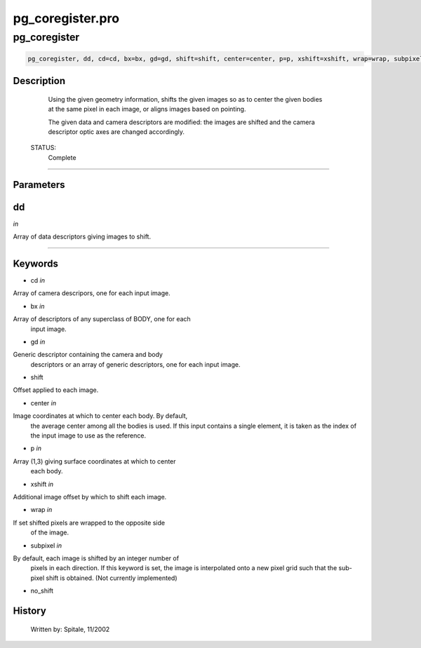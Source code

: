 pg\_coregister.pro
===================================================================================================



























pg\_coregister
________________________________________________________________________________________________________________________





.. code:: IDL

 pg_coregister, dd, cd=cd, bx=bx, gd=gd, shift=shift, center=center, p=p, xshift=xshift, wrap=wrap, subpixel=subpixel, no_shift=no_shift



Description
-----------
	Using the given geometry information, shifts the given images so as
	to center the given bodies at the same pixel in each image, or aligns
	images based on pointing.



	The given data and camera descriptors are modified: the images are
	shifted and the camera descriptor optic axes are changed accordingly.


 STATUS:
	Complete













+++++++++++++++++++++++++++++++++++++++++++++++++++++++++++++++++++++++++++++++++++++++++++++++++++++++++++++++++++++++++++++++++++++++++++++++++++++++++++++++++++++++++++++


Parameters
----------




dd
-----------------------------------------------------------------------------

*in* 

Array of data descriptors giving images to shift.





+++++++++++++++++++++++++++++++++++++++++++++++++++++++++++++++++++++++++++++++++++++++++++++++++++++++++++++++++++++++++++++++++++++++++++++++++++++++++++++++++++++++++++++++++




Keywords
--------


.. _cd
- cd *in* 

Array of camera descripors, one for each input image.




.. _bx
- bx *in* 

Array of descriptors of any superclass of BODY, one for each
		input image.




.. _gd
- gd *in* 

Generic descriptor containing the camera and body
		descriptors or an array of generic descriptors, one for each
		input image.




.. _shift
- shift 

Offset applied to each image.





.. _center
- center *in* 

Image coordinates at which to center each body.  By default,
		the average center among all the bodies is used.  If this input
		contains a single element, it is taken as the index of the
		input image to use as the reference.




.. _p
- p *in* 

Array (1,3) giving surface coordinates at which to center
		each body.




.. _xshift
- xshift *in* 

Additional image offset by which to shift each image.




.. _wrap
- wrap *in* 

If set shifted pixels are wrapped to the opposite side
		of the image.




.. _subpixel
- subpixel *in* 

By default, each image is shifted by an integer number of
		  pixels in each direction. If this keyword is set, the
		  image is interpolated onto a new pixel grid such that the
		  sub-pixel shift is obtained.  (Not currently implemented)




.. _no\_shift
- no\_shift 













History
-------

 	Written by:	Spitale, 11/2002





















